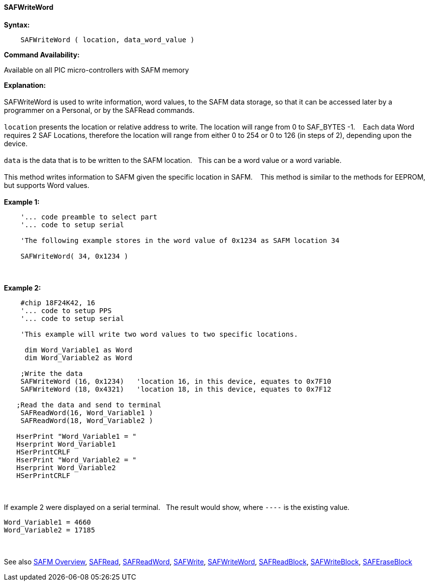 //erv 04110218
==== SAFWriteWord


*Syntax:*
[subs="quotes"]
----
    SAFWriteWord ( location, data_word_value )
----
*Command Availability:*

Available on all PIC micro-controllers with SAFM memory

*Explanation:*
{empty} +
{empty} +
SAFWriteWord is used to write information, word values, to the SAFM data storage, so that it can be accessed later by a programmer on a Personal, or by the SAFRead commands.
{empty} +
{empty} +
`location` presents the location or relative address to write. The location will range from 0 to SAF_BYTES -1.&#160;&#160;&#160; 
Each data Word requires 2 SAF Locations, therefore the location will range from either 0 to 254 or 0 to 126 (in steps of 2),  depending upon the device. 
{empty} +
{empty} +
`data` is the data that is to be written to the SAFM location.&#160;&#160;&#160;This can be a word value or a word variable.
{empty} +
{empty} +
This method writes information to SAFM given the specific location in SAFM.&#160;&#160;&#160;
This method is similar to the methods for EEPROM, but supports Word values.
{empty} +
{empty} +
*Example 1:*
----
    '... code preamble to select part
    '... code to setup serial

    'The following example stores in the word value of 0x1234 as SAFM location 34
    
    SAFWriteWord( 34, 0x1234 )
----
{empty} +
{empty} +
*Example 2:*
----
    #chip 18F24K42, 16
    '... code to setup PPS
    '... code to setup serial

    'This example will write two word values to two specific locations.
     
     dim Word_Variable1 as Word
     dim Word_Variable2 as Word
    
    ;Write the data
    SAFWriteWord (16, 0x1234)   'location 16, in this device, equates to 0x7F10
    SAFWriteWord (18, 0x4321)   'location 18, in this device, equates to 0x7F12
    
   ;Read the data and send to terminal
    SAFReadWord(16, Word_Variable1 ) 
    SAFReadWord(18, Word_Variable2 ) 
   
   HserPrint "Word_Variable1 = "
   Hserprint Word_Variable1
   HSerPrintCRLF
   HserPrint "Word_Variable2 = "
   Hserprint Word_Variable2
   HSerPrintCRLF 
  
----
{empty} +
{empty} +
If example 2 were displayed on a serial terminal.&#160;&#160;&#160;The result would show, where `----` is the existing value.
----

Word_Variable1 = 4660
Word_Variable2 = 17185

----
{empty} +
{empty} +
See also
<<_safm_overview,SAFM Overview>>,
<<_safread,SAFRead>>,
<<_safreadword,SAFReadWord>>,
<<_safwrite,SAFWrite>>,
<<_safwriteword,SAFWriteWord>>,
<<_safreadblock,SAFReadBlock>>,
<<_safwriteblock,SAFWriteBlock>>,
<<_saferaseblock,SAFEraseBlock>>
